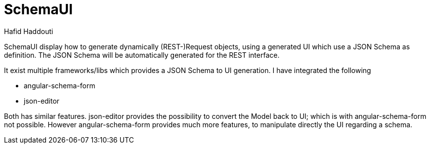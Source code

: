= SchemaUI
:author: Hafid Haddouti

////
image:https://travis-ci.org/haf-tech/blueprint.svg?branch=master["Build Status", link="https://travis-ci.org/haf-tech/blueprint"] 
image:https://img.shields.io/badge/License-Apache%202.0-blue.svg["License", link="https://opensource.org/licenses/Apache-2.0"]
image:https://sonarqube.com/api/badges/gate?key=com.haddouti.pg%3Ablueprint-parent["Sonar Quality Gate", link="https://sonarcloud.io/dashboard?id=com.haddouti.pg%3Ablueprint-parent"]
////

SchemaUI display how to generate dynamically (REST-)Request objects, using a generated UI which use a JSON Schema as definition.
The JSON Schema will be automatically generated for the REST interface.

It exist multiple frameworks/libs which provides a JSON Schema to UI generation. I have integrated the following

* angular-schema-form
* json-editor

Both has similar features. json-editor provides the possibility to convert the Model back to UI; which is with angular-schema-form not possible.
However angular-schema-form provides much more features, to manipulate directly the UI regarding a schema.

